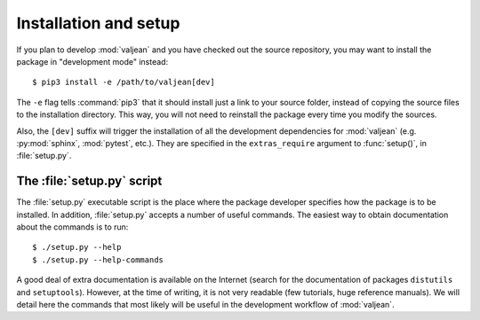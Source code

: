 Installation and setup
======================

.. highlight:: bash

If you plan to develop :mod:`valjean` and you have checked out the source
repository, you may want to install the package in "development mode" instead::

    $ pip3 install -e /path/to/valjean[dev]

The ``-e`` flag tells :command:`pip3` that it should install just a link to
your source folder, instead of copying the source files to the installation
directory.  This way, you will not need to reinstall the package every time you
modify the sources.

Also, the ``[dev]`` suffix will trigger the installation of all the development
dependencies for :mod:`valjean` (e.g. :py:mod:`sphinx`, :mod:`pytest`, etc.). They
are specified in the ``extras_require`` argument to :func:`setup()`, in
:file:`setup.py`.

The :file:`setup.py` script
---------------------------

The :file:`setup.py` executable script is the place where the package developer
specifies how the package is to be installed. In addition, :file:`setup.py`
accepts a number of useful commands. The easiest way to obtain documentation
about the commands is to run::

    $ ./setup.py --help
    $ ./setup.py --help-commands

A good deal of extra documentation is available on the Internet (search for the
documentation of packages ``distutils`` and ``setuptools``). However, at the
time of writing, it is not very readable (few tutorials, huge reference
manuals). We will detail here the commands that most likely will be useful in
the development workflow of :mod:`valjean`.
